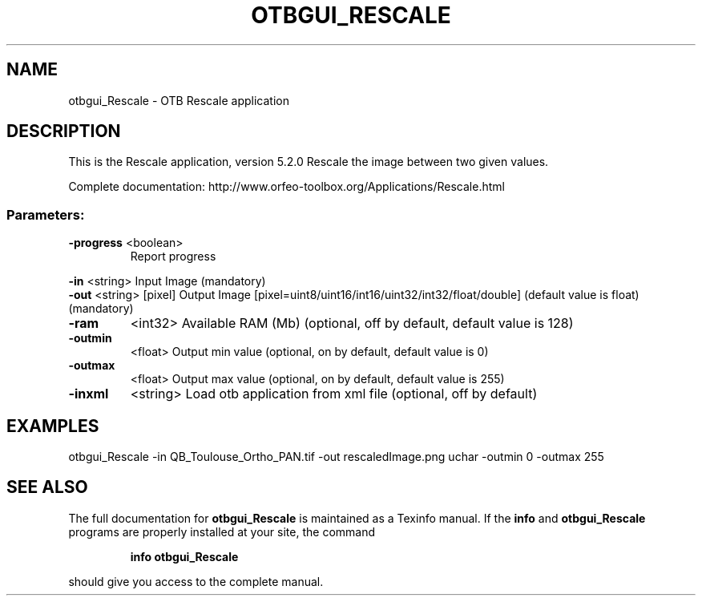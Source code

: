 .\" DO NOT MODIFY THIS FILE!  It was generated by help2man 1.46.4.
.TH OTBGUI_RESCALE "1" "December 2015" "otbgui_Rescale 5.2.0" "User Commands"
.SH NAME
otbgui_Rescale \- OTB Rescale application
.SH DESCRIPTION
This is the Rescale application, version 5.2.0
Rescale the image between two given values.
.PP
Complete documentation: http://www.orfeo\-toolbox.org/Applications/Rescale.html
.SS "Parameters:"
.TP
\fB\-progress\fR <boolean>
Report progress
.PP
 \fB\-in\fR       <string>         Input Image  (mandatory)
 \fB\-out\fR      <string> [pixel] Output Image  [pixel=uint8/uint16/int16/uint32/int32/float/double] (default value is float) (mandatory)
.TP
\fB\-ram\fR
<int32>          Available RAM (Mb)  (optional, off by default, default value is 128)
.TP
\fB\-outmin\fR
<float>          Output min value  (optional, on by default, default value is 0)
.TP
\fB\-outmax\fR
<float>          Output max value  (optional, on by default, default value is 255)
.TP
\fB\-inxml\fR
<string>         Load otb application from xml file  (optional, off by default)
.SH EXAMPLES
otbgui_Rescale \-in QB_Toulouse_Ortho_PAN.tif \-out rescaledImage.png uchar \-outmin 0 \-outmax 255
.SH "SEE ALSO"
The full documentation for
.B otbgui_Rescale
is maintained as a Texinfo manual.  If the
.B info
and
.B otbgui_Rescale
programs are properly installed at your site, the command
.IP
.B info otbgui_Rescale
.PP
should give you access to the complete manual.
